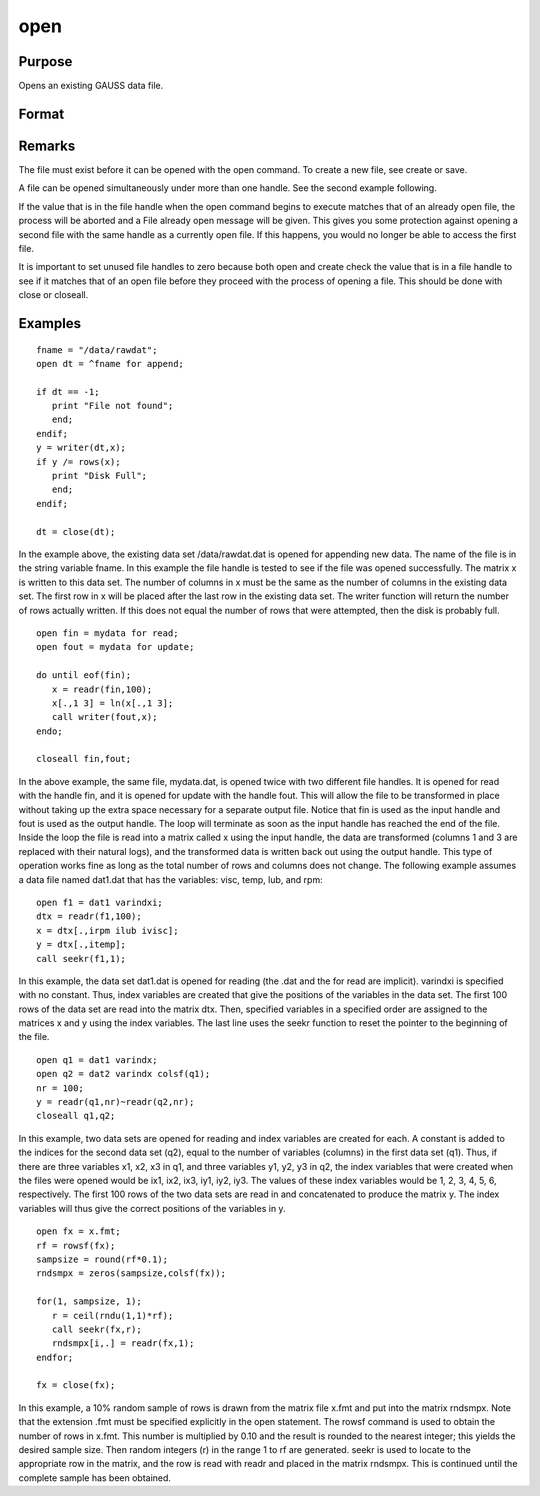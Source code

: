
open
==============================================

Purpose
----------------

Opens an existing GAUSS data file.

Format
----------------
.. function:: filename 
			  filename for mode 
			  filename for mode varindxi offs

    :param filename: 
        filename is the name of the file on the disk. The name can include
        a path if the directory to be used is not the current directory. This
        filename will automatically be given the extension .dat. If an
        extension is specified, the .dat will be overridden. If the file
        is an .fmt matrix file, the extension must be explicitly given. If
        the name of the file is to be taken from a string variable, the name
        of the string must be preceded by the ^ (caret) operator.
    :type filename: literal or ^string

    :param mode: the modes supported with the optional for subcommand are:
    :type mode: literal

    .. csv-table::
        :widths: auto

        "read", "This is the default file opening mode and will be theone used if none is specified. Files opened in this mode cannot bewritten to. The pointer is set to the beginning of the file and thewriter function is disabled for files opened in this way. This isthe only mode available for matrix files (.fmt), which are alwayswritten in one piece with the save command."
        "append", "Files opened in this mode cannot be read. The pointerwill be set to the end of the file so that a subsequent write to thefile with the writer function will add data to the end of the filewithout overwriting any of the existing data in the file. The readrfunction is disabled for files opened in this way. This mode is usedto add additional rows to the end of a file."
        "update", "Files opened in this mode can be read from and writtento. The pointer will be set to the beginning of the file. This modeis used to make changes in a file."

    :param offs: offset added to ''index variables.''
        The optional varindxi subcommand tells GAUSS to
        create a set of global scalars that contain the index (column
        position) of the variables in a GAUSS data file. These ''index
        variables'' will have the same names as the corresponding variables
        in the data file but with ''i'' added as a prefix. They can be used
        inside index brackets, and with functions like submat to access
        specific columns of a matrix without having to remember the column
        position.
        The optional offs argument is an offset that will be added to the index
        variables. This is useful if data from
        multiple files are concatenated horizontally in one matrix. It can be
        any scalar expression. The default is 0.
        The index variables are useful for creating submatrices of specific
        variables without requiring that the positions of the variables be
        known. For instance, if there are two variables, xvar and yvar in
        the data set, the index variables will have the names ixvar,
        iyvar. If xvar is the first column in the data file, and yvar
        is the second, and if no offset, offs, has been specified, then
        ixvar and iyvar will equal 1 and 2 respectively. If an offset of
        3 had been specified, then these variables would be assigned the
        values 4 and 5 respectively.
        The varindxi option cannot be used with .fmt matrix
        files because no column names are stored with them.
        If varindxi is used, GAUSS will ignore the Undefined symbol
        error for global symbols that start with ''i''. This makes it much
        more convenient to use index variables because they don't have to be
        cleared before they are accessed in the program. Clearing is
        otherwise necessary because the index variables do not exist until
        execution time when the data file is actually opened and the names
        are read in from the header of the file. At compile time a statement like:
        y=x[.,ixvar]; will be illegal if the compiler has never heard
        of ixvar. If varindxi is used, this error will be ignored for
        symbols beginning with ''i''. Any symbols that are accessed before
        they have been initialized with a real value will be trapped at
        execution time with a Variable not initialized error.
    :type offs: scalar

    :returns: fh (*scalar*), file handle.
        fh is the file handle which will be used by most
        commands to refer to the file within GAUSS. This file handle is
        actually a scalar containing an integer value that uniquely
        identifies each file. This value is assigned by GAUSS when the
        open command is executed. If the file was not successfully opened,
        the file handle will be set to -1.

Remarks
-------

The file must exist before it can be opened with the open command. To
create a new file, see create or save.

A file can be opened simultaneously under more than one handle. See the
second example following.

If the value that is in the file handle when the open command begins to
execute matches that of an already open file, the process will be
aborted and a File already open message will be given. This gives you
some protection against opening a second file with the same handle as a
currently open file. If this happens, you would no longer be able to
access the first file.

It is important to set unused file handles to zero because both open and
create check the value that is in a file handle to see if it matches
that of an open file before they proceed with the process of opening a
file. This should be done with close or closeall.


Examples
----------------

::

    fname = "/data/rawdat";
    open dt = ^fname for append;
    
    if dt == -1;
       print "File not found";
       end;
    endif;
    y = writer(dt,x);
    if y /= rows(x);
       print "Disk Full";
       end;
    endif;
    
    dt = close(dt);

In the example above, the existing data set /data/rawdat.dat is
opened for appending new data. The name of the file is in the
string variable fname. In
this example the file handle is tested to see if the file was opened
successfully. The matrix x is written to this data set. The
number of columns in x must be the same as the number of columns in
the existing data set. The first row in x will be placed after the
last row in the existing data set. The writer function will return
the number of rows actually written. If this does not equal the
number of rows that were attempted, then the disk is probably full.

::

    open fin = mydata for read;
    open fout = mydata for update;
    
    do until eof(fin);
       x = readr(fin,100);
       x[.,1 3] = ln(x[.,1 3];
       call writer(fout,x);
    endo;
    
    closeall fin,fout;

In the above example, the same file, mydata.dat, is opened twice with
two different file handles. It is opened for read with the handle
fin, and it is opened for update with the handle fout. This will
allow the file to be transformed in place without taking up the extra
space necessary for a separate output file. Notice that fin is
used as the input handle and fout is used as the output handle. The
loop will terminate as soon as the input handle has reached the end
of the file. Inside the loop the file is read into a matrix called
x using the input handle, the data are transformed (columns 1 and 3
are replaced with their natural logs), and the transformed data is
written back out using the output handle. This type of operation
works fine as long as the total number of rows and columns does not
change.
The following example assumes a data file named dat1.dat that has the
variables: visc, temp, lub, and rpm:

::

    open f1 = dat1 varindxi;
    dtx = readr(f1,100);
    x = dtx[.,irpm ilub ivisc];
    y = dtx[.,itemp];
    call seekr(f1,1);

In this example, the data set dat1.dat is opened for reading (the
.dat and the for read are implicit).  varindxi is specified
with no constant. Thus, index variables are created that give the
positions of the variables in the data set. The first 100 rows of the
data set are read into the matrix dtx. Then, specified variables
in a specified order are assigned to the matrices x and y using
the index variables. The last line uses the seekr function to
reset the pointer to the beginning of the file.

::

    open q1 = dat1 varindx;
    open q2 = dat2 varindx colsf(q1);
    nr = 100;
    y = readr(q1,nr)~readr(q2,nr);
    closeall q1,q2;

In this example, two data sets are opened for reading and index
variables are created for each. A constant is added to the indices
for the second data set (q2), equal to the number of variables
(columns) in the first data set (q1). Thus, if there are
three variables x1, x2, x3 in q1, and three variables y1,
y2, y3 in q2, the index variables that were created when the
files were opened would be ix1, ix2, ix3, iy1, iy2, iy3.
The values of these index variables would be 1, 2, 3, 4, 5, 6,
respectively. The first 100 rows of the two data sets are read in
and concatenated to produce the matrix y. The index variables will
thus give the correct positions of the variables in y.

::

    open fx = x.fmt;
    rf = rowsf(fx);
    sampsize = round(rf*0.1);
    rndsmpx = zeros(sampsize,colsf(fx));
    
    for(1, sampsize, 1);
       r = ceil(rndu(1,1)*rf);
       call seekr(fx,r);
       rndsmpx[i,.] = readr(fx,1);
    endfor;
    
    fx = close(fx);

In this example, a 10% random sample of rows is drawn from the
matrix file x.fmt and put into the matrix rndsmpx. Note that the
extension .fmt must be specified explicitly in the open statement.
The rowsf command is used to obtain the number of rows in x.fmt.
This number is multiplied by 0.10 and the result is rounded to the
nearest integer; this yields the desired sample size. Then random
integers (r) in the range 1 to rf are generated. seekr is used
to locate to the appropriate row in the matrix, and the row is read
with readr and placed in the matrix rndsmpx. This is continued
until the complete sample has been obtained.

.. seealso:: Functions :func:`dataopen`, :func:`create`, :func:`close`, :func:`closeall`, :func:`readr`, :func:`writer`, :func:`seekr`, :func:`eof`
